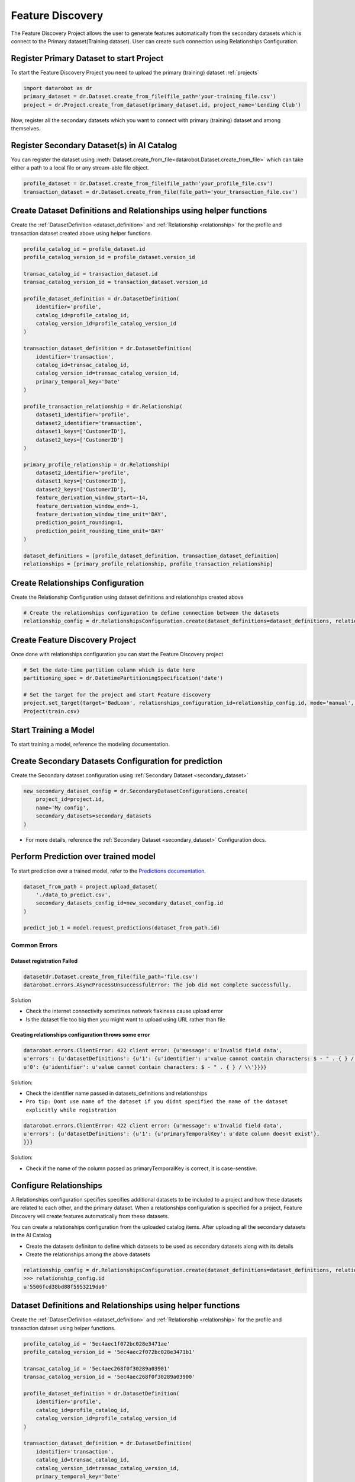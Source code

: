 .. _feature_discovery:

#################
Feature Discovery
#################
The Feature Discovery Project allows the user to generate features automatically
from the secondary datasets which is connect to the Primary dataset(Training dataset).
User can create such connection using Relationships Configuration.

Register Primary Dataset to start Project
*****************************************
To start the Feature Discovery Project you need to upload the primary (training) dataset
:ref:`projects`

.. code-block:: python

    import datarobot as dr
    primary_dataset = dr.Dataset.create_from_file(file_path='your-training_file.csv')
    project = dr.Project.create_from_dataset(primary_dataset.id, project_name='Lending Club')

Now, register all the secondary datasets which you want to connect with primary (training) dataset
and among themselves.

Register Secondary Dataset(s) in AI Catalog
*******************************************
You can register the dataset using
:meth:`Dataset.create_from_file<datarobot.Dataset.create_from_file>` which can take either a path to a
local file or any stream-able file object.

.. code-block:: python

    profile_dataset = dr.Dataset.create_from_file(file_path='your_profile_file.csv')
    transaction_dataset = dr.Dataset.create_from_file(file_path='your_transaction_file.csv')

Create Dataset Definitions and Relationships using helper functions
*******************************************************************

Create the :ref:`DatasetDefinition <dataset_definition>` and :ref:`Relationship <relationship>` for the profile and transaction dataset created above using helper functions.

.. code-block:: python

    profile_catalog_id = profile_dataset.id
    profile_catalog_version_id = profile_dataset.version_id

    transac_catalog_id = transaction_dataset.id
    transac_catalog_version_id = transaction_dataset.version_id

    profile_dataset_definition = dr.DatasetDefinition(
        identifier='profile',
        catalog_id=profile_catalog_id,
        catalog_version_id=profile_catalog_version_id
    )

    transaction_dataset_definition = dr.DatasetDefinition(
        identifier='transaction',
        catalog_id=transac_catalog_id,
        catalog_version_id=transac_catalog_version_id,
        primary_temporal_key='Date'
    )

    profile_transaction_relationship = dr.Relationship(
        dataset1_identifier='profile',
        dataset2_identifier='transaction',
        dataset1_keys=['CustomerID'],
        dataset2_keys=['CustomerID']
    )

    primary_profile_relationship = dr.Relationship(
        dataset2_identifier='profile',
        dataset1_keys=['CustomerID'],
        dataset2_keys=['CustomerID'],
        feature_derivation_window_start=-14,
        feature_derivation_window_end=-1,
        feature_derivation_window_time_unit='DAY',
        prediction_point_rounding=1,
        prediction_point_rounding_time_unit='DAY'
    )

    dataset_definitions = [profile_dataset_definition, transaction_dataset_definition]
    relationships = [primary_profile_relationship, profile_transaction_relationship]

Create Relationships Configuration
**********************************

Create the Relationship Configuration using dataset definitions and relationships created above


.. code-block:: python

    # Create the relationships configuration to define connection between the datasets
    relationship_config = dr.RelationshipsConfiguration.create(dataset_definitions=dataset_definitions, relationships=relationships)


Create Feature Discovery Project
********************************

Once done with relationships configuration you can start the Feature Discovery project

.. code-block:: python

    # Set the date-time partition column which is date here
    partitioning_spec = dr.DatetimePartitioningSpecification('date')

    # Set the target for the project and start Feature discovery
    project.set_target(target='BadLoan', relationships_configuration_id=relationship_config.id, mode='manual', partitioning_method=partitioning_spec)
    Project(train.csv)


Start Training a Model
**********************

To start training a model, reference the modeling documentation.

Create Secondary Datasets Configuration for prediction
******************************************************

Create the Secondary dataset configuration using :ref:`Secondary Dataset <secondary_dataset>`


.. code-block:: python

    new_secondary_dataset_config = dr.SecondaryDatasetConfigurations.create(
        project_id=project.id,
        name='My config',
        secondary_datasets=secondary_datasets
    )

* For more details, reference the :ref:`Secondary Dataset <secondary_dataset>` Configuration docs.

Perform Prediction over trained model
*************************************
To start prediction over a trained model, refer to the `Predictions documentation <https://docs.datarobot.com/en/docs/predictions/index.html>`_.

.. code-block:: python

    dataset_from_path = project.upload_dataset(
        './data_to_predict.csv',
        secondary_datasets_config_id=new_secondary_dataset_config.id
    )

    predict_job_1 = model.request_predictions(dataset_from_path.id)

Common Errors
-------------
Dataset registration Failed
^^^^^^^^^^^^^^^^^^^^^^^^^^^

.. code-block:: python

    datasetdr.Dataset.create_from_file(file_path='file.csv')
    datarobot.errors.AsyncProcessUnsuccessfulError: The job did not complete successfully.

Solution

* Check the internet connectivity sometimes network flakiness cause upload error
* Is the dataset file too big then you might want to upload using URL rather than file


Creating relationships configuration throws some error
^^^^^^^^^^^^^^^^^^^^^^^^^^^^^^^^^^^^^^^^^^^^^^^^^^^^^^

.. code-block:: python

    datarobot.errors.ClientError: 422 client error: {u'message': u'Invalid field data',
    u'errors': {u'datasetDefinitions': {u'1': {u'identifier': u'value cannot contain characters: $ - " . { } / \\'},
    u'0': {u'identifier': u'value cannot contain characters: $ - " . { } / \\'}}}}

Solution:

* Check the identifier name passed in datasets_definitions and relationships
* ``Pro tip: Dont use name of the dataset if you didnt specified the name of the dataset explicitly while registration``

.. code-block:: python

    datarobot.errors.ClientError: 422 client error: {u'message': u'Invalid field data',
    u'errors': {u'datasetDefinitions': {u'1': {u'primaryTemporalKey': u'date column doesnt exist'},
    }}}

Solution:

* Check if the name of the column passed as primaryTemporalKey is correct, it is case-senstive.

.. _relationships_configuration:

Configure Relationships
***********************
A Relationships configuration specifies specifies additional datasets to be included to a project
and how these datasets are related to each other, and the primary dataset.
When a relationships configuration is specified for a project,
Feature Discovery will create features automatically from these datasets.

You can create a relationships configuration from the uploaded catalog items.
After uploading all the secondary datasets in the AI Catalog

- Create the datasets definiton to define which datasets to be used as secondary datasets along with its details
- Create the relationships among the above datasets

.. code-block:: python

    relationship_config = dr.RelationshipsConfiguration.create(dataset_definitions=dataset_definitions, relationships=relationships)
    >>> relationship_config.id
    u'5506fcd38bd88f5953219da0'



Dataset Definitions and Relationships using helper functions
************************************************************

Create the :ref:`DatasetDefinition <dataset_definition>` and :ref:`Relationship <relationship>` for the profile and transaction dataset using helper functions.

.. code-block:: python

    profile_catalog_id = '5ec4aec1f072bc028e3471ae'
    profile_catalog_version_id = '5ec4aec2f072bc028e3471b1'

    transac_catalog_id = '5ec4aec268f0f30289a03901'
    transac_catalog_version_id = '5ec4aec268f0f30289a03900'

    profile_dataset_definition = dr.DatasetDefinition(
        identifier='profile',
        catalog_id=profile_catalog_id,
        catalog_version_id=profile_catalog_version_id
    )

    transaction_dataset_definition = dr.DatasetDefinition(
        identifier='transaction',
        catalog_id=transac_catalog_id,
        catalog_version_id=transac_catalog_version_id,
        primary_temporal_key='Date'
    )

    profile_transaction_relationship = dr.Relationship(
        dataset1_identifier='profile',
        dataset2_identifier='transaction',
        dataset1_keys=['CustomerID'],
        dataset2_keys=['CustomerID']
    )

    primary_profile_relationship = dr.Relationship(
        dataset2_identifier='profile',
        dataset1_keys=['CustomerID'],
        dataset2_keys=['CustomerID'],
        feature_derivation_window_start=-14,
        feature_derivation_window_end=-1,
        feature_derivation_window_time_unit='DAY',
        prediction_point_rounding=1,
        prediction_point_rounding_time_unit='DAY'
    )

    dataset_definitions = [profile_dataset_definition, transaction_dataset_definition]
    relationships = [primary_profile_relationship, profile_transaction_relationship]

Dataset Definition and Relationship using dictionary
****************************************************

Create the dataset definitions and relationships for the profile and transaction dataset using dict directly.

.. code-block:: python

    profile_catalog_id = profile_dataset.id
    profile_catalog_version_id = profile_dataset.version_id

    transac_catalog_id = transaction_dataset.id
    transac_catalog_version_id = transaction_dataset.version_id

    dataset_definitions = [
        {
            'identifier': 'transaction',
            'catalogVersionId': transac_catalog_version_id,
            'catalogId': transac_catalog_id,
            'primaryTemporalKey': 'Date',
            'snapshotPolicy': 'latest',
        },
        {
            'identifier': 'profile',
            'catalogId': profile_catalog_id,
            'catalogVersionId': profile_catalog_version_id,
            'snapshotPolicy': 'latest',
        },
    ]

    relationships = [
        {
            'dataset2Identifier': 'profile',
            'dataset1Keys': ['CustomerID'],
            'dataset2Keys': ['CustomerID'],
            'featureDerivationWindowStart': -14,
            'featureDerivationWindowEnd': -1,
            'featureDerivationWindowTimeUnit': 'DAY',
            'predictionPointRounding': 1,
            'predictionPointRoundingTimeUnit': 'DAY',
        },
        {
            'dataset1Identifier': 'profile',
            'dataset2Identifier': 'transaction',
            'dataset1Keys': ['CustomerID'],
            'dataset2Keys': ['CustomerID'],
        },
    ]

Retrieving Relationships Configuration
**************************************

You can retrieve specific relationships configuration using the ID of the relationship configuration.

.. code-block:: python

    relationship_config_id = '5506fcd38bd88f5953219da0'
    relationship_config = dr.RelationshipsConfiguration(id=relationship_config_id).get()
    >>> relationship_config.id == relationship_config_id
    True
    # Get all the datasets used in this relationships configuration
    >> len(relationship_config.dataset_definitions) == 2
    True
    >> relationship_config.dataset_definitions[0]
    {
        'feature_list_id': '5ec4af93603f596525d382d3',
        'snapshot_policy': 'latest',
        'catalog_id': '5ec4aec268f0f30289a03900',
        'catalog_version_id': '5ec4aec268f0f30289a03901',
        'primary_temporal_key': 'Date',
        'is_deleted': False,
        'identifier': 'transaction',
        'feature_lists':
            [
                {
                    'name': 'Raw Features',
                    'description': 'System created featurelist',
                    'created_by': 'User1',
                    'creation_date': datetime.datetime(2020, 5, 20, 4, 18, 27, 150000, tzinfo=tzutc()),
                    'user_created': False,
                    'dataset_id': '5ec4aec268f0f30289a03900',
                    'id': '5ec4af93603f596525d382d1',
                    'features': [u'CustomerID', u'AccountID', u'Date', u'Amount', u'Description']
                },
                {
                    'name': 'universe',
                    'description': 'System created featurelist',
                    'created_by': 'User1',
                    'creation_date': datetime.datetime(2020, 5, 20, 4, 18, 27, 172000, tzinfo=tzutc()),
                    'user_created': False,
                    'dataset_id': '5ec4aec268f0f30289a03900',
                    'id': '5ec4af93603f596525d382d2',
                    'features': [u'CustomerID', u'AccountID', u'Date', u'Amount', u'Description']
                },
                {
                    'features': [u'CustomerID', u'AccountID', u'Date', u'Amount', u'Description'],
                    'description': 'System created featurelist',
                    'created_by': u'Garvit Bansal',
                    'creation_date': datetime.datetime(2020, 5, 20, 4, 18, 27, 179000, tzinfo=tzutc()),
                    'dataset_version_id': '5ec4aec268f0f30289a03901',
                    'user_created': False,
                    'dataset_id': '5ec4aec268f0f30289a03900',
                    'id': u'5ec4af93603f596525d382d3',
                    'name': 'Informative Features'
                }
            ]
    }
    # Get information regarding how the datasets are connected among themselves as well as primary dataset
    >> relationship_config.relationships
    [
        {
            'dataset2Identifier': 'profile',
            'dataset1Keys': ['CustomerID'],
            'dataset2Keys': ['CustomerID'],
            'featureDerivationWindowStart': -14,
            'featureDerivationWindowEnd': -1,
            'featureDerivationWindowTimeUnit': 'DAY',
            'predictionPointRounding': 1,
            'predictionPointRoundingTimeUnit': 'DAY',
        },
        {
            'dataset1Identifier': 'profile',
            'dataset2Identifier': 'transaction',
            'dataset1Keys': ['CustomerID'],
            'dataset2Keys': ['CustomerID'],
        },
    ]

Updating details of Relationships Configuration
***********************************************

You can update the details of the existing relationships configuration


.. code-block:: python

    relationship_config_id = '5506fcd38bd88f5953219da0'
    relationship_config = dr.RelationshipsConfiguration(id=relationship_config_id)
    # Remove the obsolete datasets definition and its relationships
    new_datasets_definiton =
    [
        {
            'identifier': 'user',
            'catalogVersionId': '5c88a37770fc42a2fcc62759',
            'catalogId': '5c88a37770fc42a2fcc62759',
            'snapshotPolicy': 'latest',
        },
    ]

    # Get information regarding how the datasets are connected among themselves as well as primary dataset
    new_relationships =
    [
        {
            'dataset2Identifier': 'user',
            'dataset1Keys': ['user_id', 'dept_id'],
            'dataset2Keys': ['user_id', 'dept_id'],
        },
    ]
    new_config = relationship_config.replace(new_datasets_definiton, new_relationships)
    >>> new_config.id == relationship_config_id
    True
    >>> new_config.datasets_definition
    [
        {
            'identifier': 'user',
            'catalogVersionId': '5c88a37770fc42a2fcc62759',
            'catalogId': '5c88a37770fc42a2fcc62759',
            'snapshotPolicy': 'latest',
        },
    ]
    >>> new_config.relationships
    [
        {
            'dataset2Identifier': 'user',
            'dataset1Keys': ['user_id', 'dept_id'],
            'dataset2Keys': ['user_id', 'dept_id'],
        },
    ]

Delete Relationships Configuration
**********************************

You can delete the relationships configuration which is not used by any project

.. code-block:: python

    relationship_config_id = '5506fcd38bd88f5953219da0'
    relationship_config = dr.RelationshipsConfiguration(id=relationship_config_id)
    result = relationship_config.get()
    >>> result.id == relationship_config_id
    True
    # Delete the relationships configuration
    >>> relationship_config.delete()
    >>> relationship_config.get()
    ClientError: Relationships Configuration 5506fcd38bd88f5953219da0 not found

.. _secondary_dataset_configuration:

Secondary Dataset Configuration
*******************************
Secondary Dataset Config allows the user to use the different secondary datasets
for Feature Discovery Project during prediction time.


Secondary Datasets using helper functions
*****************************************

Create the :ref:`Secondary Dataset <secondary_dataset>` using helper functions.

.. code-block:: python

    >>> profile_catalog_id = '5ec4aec1f072bc028e3471ae'
    >>> profile_catalog_version_id = '5ec4aec2f072bc028e3471b1'

    >>> transac_catalog_id = '5ec4aec268f0f30289a03901'
    >>> transac_catalog_version_id = '5ec4aec268f0f30289a03900'

    profile_secondary_dataset = dr.SecondaryDataset(
        identifier='profile',
        catalog_id=profile_catalog_id,
        catalog_version_id=profile_catalog_version_id,
        snapshot_policy='latest'
    )

    transaction_secondary_dataset = dr.SecondaryDataset(
        identifier='transaction',
        catalog_id=transac_catalog_id,
        catalog_version_id=transac_catalog_version_id,
        snapshot_policy='latest'
    )

    secondary_datasets = [profile_secondary_dataset, transaction_secondary_dataset]

Secondary Datasets using dict
*****************************

Create the secondary datasets using raw dict structure

.. code-block:: python

    secondary_datasets = [
        {
            'snapshot_policy': u'latest',
            'identifier': u'profile',
            'catalog_version_id': u'5fd06b4af24c641b68e4d88f',
            'catalog_id': u'5fd06b4af24c641b68e4d88e'
        },
        {
            'snapshot_policy': u'dynamic',
            'identifier': u'transaction',
            'catalog_version_id': u'5fd1e86c589238a4e635e98e',
            'catalog_id': u'5fd1e86c589238a4e635e98d'
        }
    ]

Create Secondary Dataset Configuration
**************************************

Create the secondary dataset configuration for the Feature discovery Project which uses
two secondary datasets: `profile` and `transaction`.

.. code-block:: python

    import datarobot as dr
    project = dr.Project.get(project_id='54e639a18bd88f08078ca831')

    new_secondary_dataset_config = dr.SecondaryDatasetConfigurations.create(
        project_id=project.id,
        name='My config',
        secondary_datasets=secondary_datasets
    )


    >>> new_secondary_dataset_config.id
    '5fd1e86c589238a4e635e93d'

Retrieve Secondary Dataset Config
*********************************

You can retrieve specific secondary dataset configuration using the ID


.. code-block:: python

    >>> config_id = '5fd1e86c589238a4e635e93d'

    secondary_dataset_config = dr.SecondaryDatasetConfigurations(id=config_id).get()
    >>> secondary_dataset_config.id == config_id
    True
    >>> secondary_dataset_config
        {
             'created': datetime.datetime(2020, 12, 9, 6, 16, 22, tzinfo=tzutc()),
             'creator_full_name': u'abc@datarobot.com',
             'creator_user_id': u'asdf4af1gf4bdsd2fba1de0a',
             'credential_ids': None,
             'featurelist_id': None,
             'id': u'5fd1e86c589238a4e635e93d',
             'is_default': True,
             'name': u'My config',
             'project_id': u'5fd06afce2456ec1e9d20457',
             'project_version': None,
             'secondary_datasets': [
                    {
                        'snapshot_policy': u'latest',
                        'identifier': u'profile',
                        'catalog_version_id': u'5fd06b4af24c641b68e4d88f',
                        'catalog_id': u'5fd06b4af24c641b68e4d88e'
                    },
                    {
                        'snapshot_policy': u'dynamic',
                        'identifier': u'transaction',
                        'catalog_version_id': u'5fd1e86c589238a4e635e98e',
                        'catalog_id': u'5fd1e86c589238a4e635e98d'
                    }
             ]
        }

List All the Secondary Dataset Configs
**************************************

You can list all the secondary dataset configurations created in the project


.. code-block:: python

    >>> secondary_dataset_configs = dr.SecondaryDatasetConfigurations.list(project.id)
    >>> secondary_dataset_configs[0]
        {
             'created': datetime.datetime(2020, 12, 9, 6, 16, 22, tzinfo=tzutc()),
             'creator_full_name': u'abc@datarobot.com',
             'creator_user_id': u'asdf4af1gf4bdsd2fba1de0a',
             'credential_ids': None,
             'featurelist_id': None,
             'id': u'5fd1e86c589238a4e635e93d',
             'is_default': True,
             'name': u'My config',
             'project_id': u'5fd06afce2456ec1e9d20457',
             'project_version': None,
             'secondary_datasets': [
                    {
                        'snapshot_policy': u'latest',
                        'identifier': u'profile',
                        'catalog_version_id': u'5fd06b4af24c641b68e4d88f',
                        'catalog_id': u'5fd06b4af24c641b68e4d88e'
                    },
                    {
                        'snapshot_policy': u'dynamic',
                        'identifier': u'transaction',
                        'catalog_version_id': u'5fd1e86c589238a4e635e98e',
                        'catalog_id': u'5fd1e86c589238a4e635e98d'
                    }
             ]
        }
